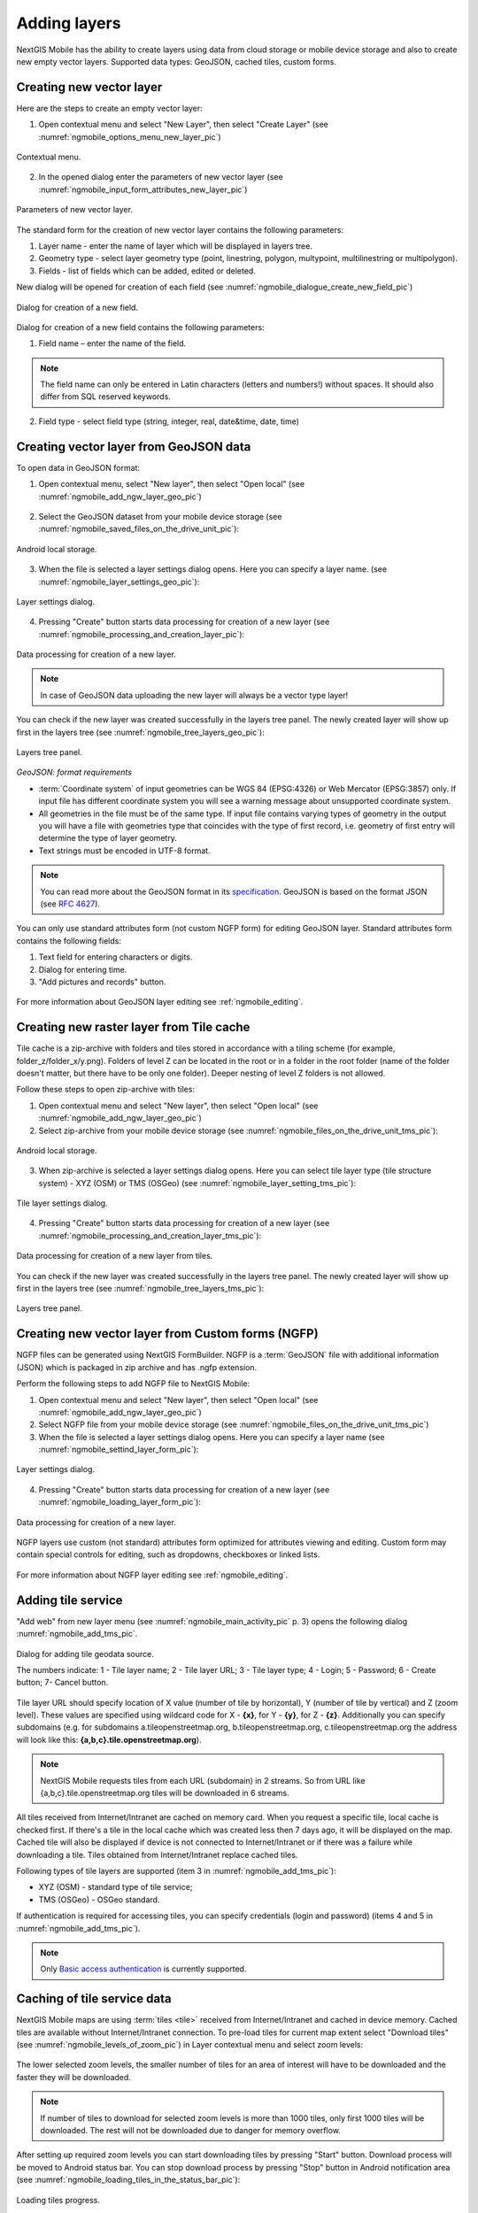 .. sectionauthor:: Dmitry Baryshnikov <dmitry.baryshnikov@nextgis.ru>

.. _ngmobile_load_geodata:

Adding layers
==============

NextGIS Mobile has the ability to create layers using data from cloud storage or 
mobile device storage and also to create new empty vector layers. Supported data types: 
GeoJSON, cached tiles, custom forms.

Creating new vector layer
---------------------------
  
.. versionadded:: 2.3

Here are the steps to create an empty vector layer:

1. Open contextual menu and select "New Layer", then select "Create Layer" (see :numref:`ngmobile_options_menu_new_layer_pic`)

.. figure:: _static/options_menu_new_layer.png
   :name: ngmobile_options_menu_new_layer_pic
   :align: center
   :height: 10cm
 
   Contextual menu.

2. In the opened dialog enter the parameters of new vector layer (see :numref:`ngmobile_input_form_attributes_new_layer_pic`) 

.. figure:: _static/input_form_attributes_new_layer.png
   :name: ngmobile_input_form_attributes_new_layer_pic
   :align: center
   :height: 10cm
   
   Parameters of new vector layer.

The standard form for the creation of new vector layer contains the following parameters:

1. Layer name - enter the name of layer which will be displayed in layers tree.
2. Geometry type - select layer geometry type (point, linestring, polygon, multypoint, multilinestring or multipolygon).
3. Fields - list of fields which can be added, edited or deleted.

New dialog will be opened for creation of each field (see :numref:`ngmobile_dialogue_create_new_field_pic`) 

.. figure:: _static/dialogue_create_new_field.png
   :name: ngmobile_dialogue_create_new_field_pic
   :align: center
   :height: 10cm

   Dialog for creation of a new field.

Dialog for creation of a new field contains the following parameters:

1. Field name – enter the name of the field.

.. note:: 
	The field name can only be entered in Latin characters (letters and numbers!) without spaces. It should also differ from SQL reserved keywords.

2. Field type - select field type (string, integer, real, date&time, date, time)


Creating vector layer from GeoJSON data
-----------------------------------------

To open data in GeoJSON format:

1. Open contextual menu, select "New layer", then select "Open local" (see :numref:`ngmobile_add_ngw_layer_geo_pic`)

.. figure:: _static/add_layer1.png
   :name: ngmobile_add_ngw_layer_geo_pic
   :align: center
   :height: 10cm
    
    Adding local layer.

2. Select the GeoJSON dataset from your mobile device storage (see :numref:`ngmobile_saved_files_on_the_drive_unit_pic`): 

.. figure:: _static/saved_files_on_the_drive_unit.png
   :name: ngmobile_saved_files_on_the_drive_unit_pic
   :align: center
   :height: 10cm
   
   Android local storage.

3. When the file is selected a layer settings dialog opens. Here you can specify a layer name. (see :numref:`ngmobile_layer_settings_geo_pic`): 

.. figure:: _static/layer_settings_geo.png
   :name: ngmobile_layer_settings_geo_pic
   :align: center
   :height: 10cm

   Layer settings dialog.

4. Pressing "Create" button starts data processing for creation of a new layer (see :numref:`ngmobile_processing_and_creation_layer_pic`): 

.. figure:: _static/processing_and_creation_layer.png
   :name: ngmobile_processing_and_creation_layer_pic
   :align: center
   :height: 10cm  

   Data processing for creation of a new layer.

.. note::  
	In case of GeoJSON data uploading the new layer will always be a vector type layer!

You can check if the new layer was created successfully in the layers tree panel. The newly created layer will show up first in the layers tree (see :numref:`ngmobile_tree_layers_geo_pic`):

.. figure:: _static/tree_layers_geo.png
   :name: ngmobile_tree_layers_geo_pic
   :align: center
   :height: 10cm  

   Layers tree panel.

*GeoJSON: format requirements*

* :term:`Coordinate system` of input geometries can be WGS 84 (EPSG:4326) or Web Mercator (EPSG:3857) only. If input file has different coordinate system you will see a warning message about unsupported coordinate system.
* All geometries in the file must be of the same type. If input file contains varying types of geometry in the output you will have a file with geometries type that coincides with the type of first record, i.e. geometry of first entry will determine the type of layer geometry.
* Text strings must be encoded in UTF-8 format.

.. note::
	You can read more about the GeoJSON format in its `specification <http://geojson.org/>`_.
	GeoJSON is based on the format JSON (see `RFC 4627 <https://www.ietf.org/rfc/rfc4627.txt>`_).

You can only use standard attributes form (not custom NGFP form) for editing GeoJSON layer. Standard attributes form contains the following fields:

1. Text field for entering characters or digits.
2. Dialog for entering time.
3. "Add pictures and records" button.

.. figure:: _static/standard_form_layer_attributes.png
   :name: ngmobile_standard_form_layer_attributes_pic
   :align: center
   :height: 10cm  
    
    Standard attributes form.

For more information about GeoJSON layer editing see :ref:`ngmobile_editing`.

Creating new raster layer from Tile cache
-------------------------------------------

Tile cache is a zip-archive with folders and tiles stored in accordance with a tiling scheme (for example, folder_z/folder_x/y.png). Folders of level Z can be located in the root or in a folder in the root folder (name of the folder doesn't matter, but there have to be only one folder). Deeper nesting of level Z folders is not allowed.

Follow these steps to open zip-archive with tiles:

1. Open contextual menu and select "New layer", then select "Open local" (see :numref:`ngmobile_add_ngw_layer_geo_pic`) 

2. Select zip-archive from your mobile device storage (see :numref:`ngmobile_files_on_the_drive_unit_tms_pic`): 

.. figure:: _static/files_on_the_drive_unit_tms.png
   :name: ngmobile_files_on_the_drive_unit_tms_pic
   :align: center
   :height: 10cm
   
   Android local storage.

3. When zip-archive is selected a layer settings dialog opens. Here you can select tile layer type (tile structure system) - XYZ (OSM) or TMS (OSGeo) (see :numref:`ngmobile_layer_setting_tms_pic`):

.. figure:: _static/layer_setting_tms.png
   :name: ngmobile_layer_setting_tms_pic
   :align: center
   :height: 10cm

   Tile layer settings dialog.

4. Pressing "Create" button starts data processing for creation of a new layer (see :numref:`ngmobile_processing_and_creation_layer_tms_pic`): 

.. figure:: _static/processing_and_creation_layer_tms.png
   :name: ngmobile_processing_and_creation_layer_tms_pic
   :align: center
   :height: 10cm  

   Data processing for creation of a new layer from tiles.

You can check if the new layer was created successfully in the layers tree panel. The newly created layer will show up first in the layers tree (see :numref:`ngmobile_tree_layers_tms_pic`):  

.. figure:: _static/tree_layers_tms.png
   :name: ngmobile_tree_layers_tms_pic
   :align: center
   :height: 10cm  

   Layers tree panel.


Creating new vector layer from Custom forms (NGFP)
-----------------------------------------------------

.. versionadded:: 2.2

NGFP files can be generated using NextGIS FormBuilder. NGFP is a :term:`GeoJSON` file with additional information (JSON) which is packaged in zip archive and has .ngfp extension.

Perform the following steps to add NGFP file to NextGIS Mobile:

1. Open contextual menu and select "New layer", then select "Open local" (see :numref:`ngmobile_add_ngw_layer_geo_pic`) 

2. Select NGFP file from your mobile device storage (see :numref:`ngmobile_files_on_the_drive_unit_tms_pic`)

3. When the file is selected a layer settings dialog opens. Here you can specify a layer name (see :numref:`ngmobile_settind_layer_form_pic`): 

.. figure:: _static/settind_layer_form.png
   :name: ngmobile_settind_layer_form_pic
   :align: center
   :height: 10cm

   Layer settings dialog.

4. Pressing "Create" button starts data processing for creation of a new layer (see :numref:`ngmobile_loading_layer_form_pic`): 

.. figure:: _static/loading_layer_form.png
   :name: ngmobile_loading_layer_form_pic
   :align: center
   :height: 10cm  

   Data processing for creation of a new layer.

NGFP layers use custom (not standard) attributes form optimized for attributes viewing and editing. Custom form may contain special controls for editing, such as dropdowns, checkboxes or linked lists.

.. figure:: _static/non-standard_form.png
   :name: ngmobile_non-standard_form_pic
   :align: center
   :height: 10cm  
    
    Custom attributes form.

For more information about NGFP layer editing see :ref:`ngmobile_editing`.

Adding tile service
--------------------

"Add web" from new layer menu (see :numref:`ngmobile_main_activity_pic` p. 3) opens the following dialog :numref:`ngmobile_add_tms_pic`.

.. figure:: _static/ngmobile_addtms.png
   :name: ngmobile_add_tms_pic
   :align: center
   :height: 11cm
   
   Dialog for adding tile geodata source.

   The numbers indicate: 1 - Tile layer name; 2 - Tile layer URL; 3 - Tile layer type; 4 - Login; 5 - Password; 6 - Create button; 7- Cancel button.

Tile layer URL should specify location of X value (number of tile by horizontal), Y (number of tile by vertical) and Z (zoom level). These values are specified using wildcard code for X - **{x}**, for Y - **{y}**, for Z - **{z}**. Additionally you can specify subdomains (e.g. for subdomains a.tileopenstreetmap.org, b.tileopenstreetmap.org, c.tileopenstreetmap.org the address will look like this: **{a,b,c}.tile.openstreetmap.org**).

.. note::

	NextGIS Mobile requests tiles from each URL (subdomain) in 2 streams. So from URL like {a,b,c}.tile.openstreetmap.org tiles will be downloaded in 6 streams.

All tiles received from Internet/Intranet are cached on memory card. When you request a specific tile, local cache is checked first. If there's a tile in the local cache which was created less then 7 days ago, it will be displayed on the map. Cached tile will also be displayed if device is not connected to Internet/Intranet or if there was a failure while downloading a tile. Tiles obtained from Internet/Intranet replace cached tiles.

Following types of tile layers are supported (item 3 in :numref:`ngmobile_add_tms_pic`):

* XYZ (OSM) - standard type of tile service;
* TMS (OSGeo) - OSGeo standard.

If authentication is required for accessing tiles, you can specify credentials (login and password) (items 4 and 5 in :numref:`ngmobile_add_tms_pic`).

.. note::

	Only `Basic access authentication <http://en.wikipedia.org/wiki/Basic_access_authentication>`_ is currently supported.

Caching of tile service data 
----------------------------

.. versionadded:: 2.2

NextGIS Mobile maps are using :term:`tiles <tile>` received from Internet/Intranet and cached in device memory. Cached tiles are available without Internet/Intranet connection.
To pre-load tiles for current map extent select "Download tiles" (see :numref:`ngmobile_levels_of_zoom_pic`) in Layer contextual menu and select zoom levels:

.. figure:: _static/levels_of_zoom.png
   :name: ngmobile_levels_of_zoom_pic
   :align: center
   :height: 10cm
 
 	Selecting zoom levels to download tiles.

The lower selected zoom levels, the smaller number of tiles for an area of interest will have to be downloaded and the faster they will be downloaded.

.. note::
	If number of tiles to download for selected zoom levels is more than 1000 tiles, only first 1000 tiles will be downloaded. The rest will not be downloaded due to danger for memory overflow.

After setting up required zoom levels you can start downloading tiles by pressing "Start" button. Download process will be moved to Android status bar. You can stop download process by pressing "Stop" button in Android notification area (see :numref:`ngmobile_loading_tiles_in_the_status_bar_pic`):


.. figure:: _static/loading_tiles_in_the_status_bar.png
   :name: ngmobile_loading_tiles_in_the_status_bar_pic
   :align: center
   :height: 10cm

   Loading tiles progress.

